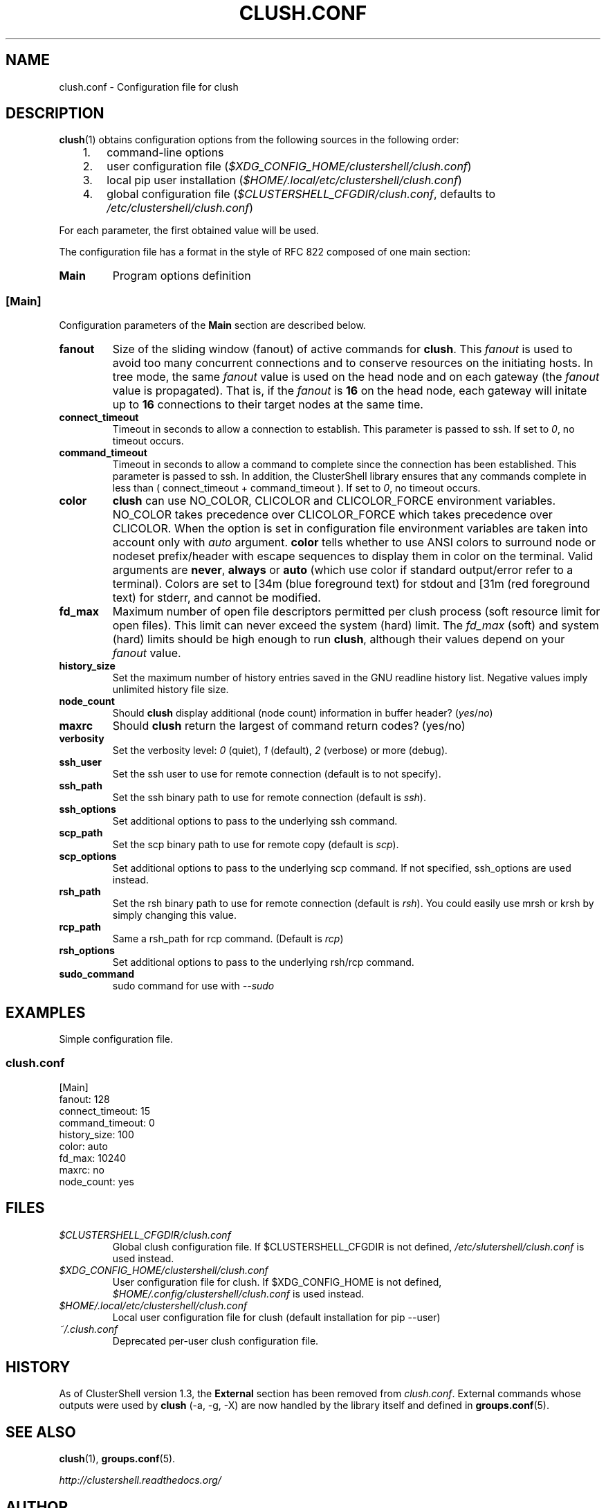.\" Man page generated from reStructuredText.
.
.TH CLUSH.CONF 5 "2022-08-27" "1.9" "ClusterShell User Manual"
.SH NAME
clush.conf \- Configuration file for clush
.
.nr rst2man-indent-level 0
.
.de1 rstReportMargin
\\$1 \\n[an-margin]
level \\n[rst2man-indent-level]
level margin: \\n[rst2man-indent\\n[rst2man-indent-level]]
-
\\n[rst2man-indent0]
\\n[rst2man-indent1]
\\n[rst2man-indent2]
..
.de1 INDENT
.\" .rstReportMargin pre:
. RS \\$1
. nr rst2man-indent\\n[rst2man-indent-level] \\n[an-margin]
. nr rst2man-indent-level +1
.\" .rstReportMargin post:
..
.de UNINDENT
. RE
.\" indent \\n[an-margin]
.\" old: \\n[rst2man-indent\\n[rst2man-indent-level]]
.nr rst2man-indent-level -1
.\" new: \\n[rst2man-indent\\n[rst2man-indent-level]]
.in \\n[rst2man-indent\\n[rst2man-indent-level]]u
..
.SH DESCRIPTION
.sp
\fBclush\fP(1) obtains configuration options from the following sources in the
following order:
.INDENT 0.0
.INDENT 3.5
.INDENT 0.0
.IP 1. 3
command\-line options
.IP 2. 3
user configuration file (\fI$XDG_CONFIG_HOME/clustershell/clush.conf\fP)
.IP 3. 3
local pip user installation (\fI$HOME/.local/etc/clustershell/clush.conf\fP)
.IP 4. 3
global configuration file (\fI$CLUSTERSHELL_CFGDIR/clush.conf\fP, defaults to
\fI/etc/clustershell/clush.conf\fP)
.UNINDENT
.UNINDENT
.UNINDENT
.sp
For each parameter, the first obtained value will be used.
.sp
The configuration file has a format in the style of RFC 822 composed
of one main section:
.INDENT 0.0
.TP
.B Main
Program options definition
.UNINDENT
.SS [Main]
.sp
Configuration parameters of the \fBMain\fP section are described below.
.INDENT 0.0
.TP
.B fanout
Size of the sliding window (fanout) of active commands for \fBclush\fP\&. This
\fIfanout\fP is used to avoid too many concurrent connections and to conserve
resources on the initiating hosts. In tree mode, the same \fIfanout\fP value is
used on the head node and on each gateway (the \fIfanout\fP value is propagated).
That is, if the \fIfanout\fP is \fB16\fP on the head node, each gateway will
initate up to \fB16\fP connections to their target nodes at the same time.
.TP
.B connect_timeout
Timeout in seconds to allow a connection to establish. This parameter is
passed to ssh. If set to \fI0\fP, no timeout occurs.
.TP
.B command_timeout
Timeout in seconds to allow a command to complete since the connection has
been established. This parameter is passed to ssh.  In addition, the
ClusterShell library ensures that any commands complete in less than
( connect_timeout + command_timeout ). If set to \fI0\fP, no timeout occurs.
.TP
.B color
\fBclush\fP can use NO_COLOR, CLICOLOR and CLICOLOR_FORCE
environment variables. NO_COLOR takes precedence over CLICOLOR_FORCE which
takes precedence over CLICOLOR. When the option is set in configuration file
environment variables are taken into account only with \fIauto\fP argument.
\fBcolor\fP tells  whether to use ANSI colors to surround node or nodeset
prefix/header with escape sequences to display them in color on the terminal.
Valid arguments are \fBnever\fP, \fBalways\fP or \fBauto\fP (which use color if
standard output/error refer to a terminal). Colors are set to [34m (blue
foreground text) for stdout and [31m (red foreground text) for stderr, and
cannot be modified.
.TP
.B fd_max
Maximum number of open file descriptors permitted per clush process (soft
resource limit for open files). This limit can never exceed the system
(hard) limit. The \fIfd_max\fP (soft) and system (hard) limits should be high
enough to run \fBclush\fP, although their values depend on your \fIfanout\fP value.
.TP
.B history_size
Set the maximum number of history entries saved in the GNU readline history
list. Negative values imply unlimited history file size.
.TP
.B node_count
Should \fBclush\fP display additional (node count) information in buffer
header? (\fIyes\fP/\fIno\fP)
.TP
.B maxrc
Should \fBclush\fP return the largest of command return codes? (yes/no)
.TP
.B verbosity
Set the verbosity level: \fI0\fP (quiet), \fI1\fP (default), \fI2\fP (verbose) or more
(debug).
.TP
.B ssh_user
Set the ssh user to use for remote connection (default is to not specify).
.TP
.B ssh_path
Set the ssh binary path to use for remote connection (default is \fIssh\fP).
.TP
.B ssh_options
Set additional options to pass to the underlying ssh command.
.TP
.B scp_path
Set the scp binary path to use for remote copy (default is \fIscp\fP).
.TP
.B scp_options
Set additional options to pass to the underlying scp command. If not
specified, ssh_options are used instead.
.TP
.B rsh_path
Set the rsh binary path to use for remote connection (default is
\fIrsh\fP). You could easily use mrsh or krsh by simply changing this value.
.TP
.B rcp_path
Same a rsh_path for rcp command. (Default is \fIrcp\fP)
.TP
.B rsh_options
Set additional options to pass to the underlying rsh/rcp command.
.TP
.B sudo_command
sudo command for use with \fI\-\-sudo\fP
.UNINDENT
.SH EXAMPLES
.sp
Simple configuration file.
.SS \fIclush.conf\fP
.nf
[Main]
fanout: 128
connect_timeout: 15
command_timeout: 0
history_size: 100
color: auto
fd_max: 10240
maxrc: no
node_count: yes

.fi
.sp
.SH FILES
.INDENT 0.0
.TP
.B \fI$CLUSTERSHELL_CFGDIR/clush.conf\fP
Global clush configuration file. If $CLUSTERSHELL_CFGDIR is not defined,
\fI/etc/slutershell/clush.conf\fP is used instead.
.TP
.B \fI$XDG_CONFIG_HOME/clustershell/clush.conf\fP
User configuration file for clush. If $XDG_CONFIG_HOME is not defined,
\fI$HOME/.config/clustershell/clush.conf\fP is used instead.
.TP
.B \fI$HOME/.local/etc/clustershell/clush.conf\fP
Local user configuration file for clush (default installation for pip \-\-user)
.TP
.B \fI~/.clush.conf\fP
Deprecated per\-user clush configuration file.
.UNINDENT
.SH HISTORY
.sp
As of ClusterShell version 1.3, the \fBExternal\fP section has been removed
from \fIclush.conf\fP\&.  External commands whose outputs were used by \fBclush\fP
(\-a, \-g, \-X) are now handled by the library itself and defined in
\fBgroups.conf\fP(5).
.SH SEE ALSO
.sp
\fBclush\fP(1), \fBgroups.conf\fP(5).
.sp
\fI\%http://clustershell.readthedocs.org/\fP
.SH AUTHOR
Stephane Thiell, <sthiell@stanford.edu>
.SH COPYRIGHT
GNU Lesser General Public License version 2.1 or later (LGPLv2.1+)
.\" Generated by docutils manpage writer.
.
